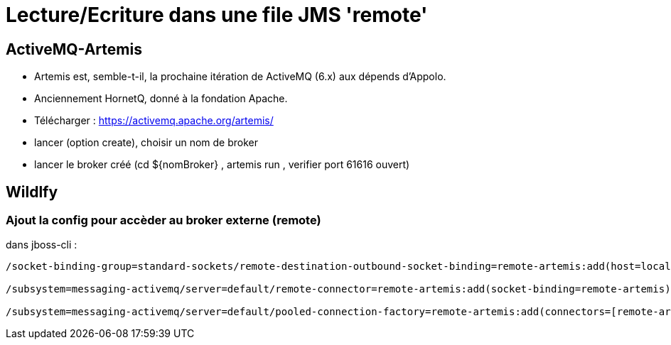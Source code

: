 = Lecture/Ecriture dans une file JMS 'remote'

== ActiveMQ-Artemis
* Artemis est, semble-t-il, la prochaine itération de ActiveMQ (6.x) aux dépends d'Appolo.
* Anciennement HornetQ, donné à la fondation Apache.

* Télécharger : https://activemq.apache.org/artemis/
* lancer (option create), choisir un nom de broker
* lancer le broker créé (cd ${nomBroker} , artemis run , verifier port 61616 ouvert)

== Wildlfy
=== Ajout la config pour accèder au broker externe (remote)
dans jboss-cli :
[code]
----
/socket-binding-group=standard-sockets/remote-destination-outbound-socket-binding=remote-artemis:add(host=localhost, port=61616)

/subsystem=messaging-activemq/server=default/remote-connector=remote-artemis:add(socket-binding=remote-artemis)

/subsystem=messaging-activemq/server=default/pooled-connection-factory=remote-artemis:add(connectors=[remote-artemis], entries=[java:/jms/remoteCF])
----
